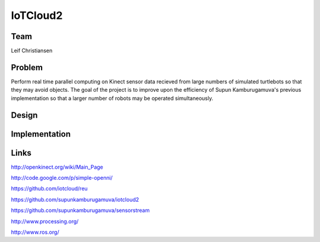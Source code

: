 IoTCloud2
======================================================================

Team
----------------------------------------------------------------------
Leif Christiansen

Problem
----------------------------------------------------------------------

Perform real time parallel computing on Kinect sensor data recieved from
large numbers of simulated turtlebots so that they may avoid objects.
The goal of the project is to improve upon the efficiency of Supun
Kamburugamuva's previous implementation so that a larger number of 
robots may be operated simultaneously.

Design
----------------------------------------------------------------------


Implementation
----------------------------------------------------------------------


Links
----------------------------------------------------------------------
http://openkinect.org/wiki/Main_Page

http://code.google.com/p/simple-openni/

https://github.com/iotcloud/reu

https://github.com/supunkamburugamuva/iotcloud2

https://github.com/supunkamburugamuva/sensorstream

http://www.processing.org/

http://www.ros.org/
